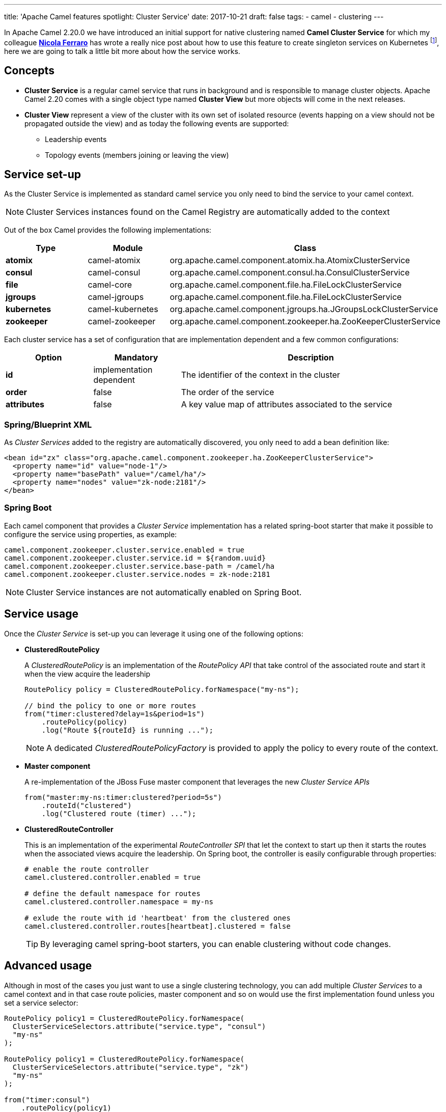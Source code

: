 ---
title: 'Apache Camel features spotlight: Cluster Service'
date: 2017-10-21
draft: false
tags:
- camel
- clustering
---

In Apache Camel 2.20.0 we have introduced an initial support for native clustering named *Camel Cluster Service* for which my colleague https://www.nicolaferraro.me[*Nicola Ferraro*] has wrote a really nice post about how to use this feature to create singleton services on Kubernetes footnote:[ https://www.nicolaferraro.me/2017/10/17/creating-clustered-singleton-services-on-kubernetes/[Creating Clustered Singleton Services on Kubernetes]], here we are going to talk a little bit more about how the service works.

== Concepts

* *Cluster Service* is a regular camel service that runs in background and is responsible to manage cluster objects. Apache Camel 2.20 comes with a single object type named *Cluster View* but more objects will come in the next releases.

* *Cluster View* represent a view of the cluster with its own set of isolated resource (events happing on a view should not be propagated outside the view) and as today the following events are supported:

** Leadership events
** Topology events (members joining or leaving the view)

== Service set-up

As the Cluster Service is implemented as standard camel service you only need to bind the service to your camel context.

NOTE: Cluster Services instances found on the Camel Registry are automatically added to the context

Out of the box Camel provides the following implementations:

[cols="1a,1,3", options="header"]
|====
|Type         |Module           | Class
|*atomix*     |camel-atomix     | org.apache.camel.component.atomix.ha.AtomixClusterService
|*consul*     |camel-consul     | org.apache.camel.component.consul.ha.ConsulClusterService
|*file*       |camel-core       | org.apache.camel.component.file.ha.FileLockClusterService
|*jgroups*    |camel-jgroups    | org.apache.camel.component.file.ha.FileLockClusterService
|*kubernetes* |camel-kubernetes | org.apache.camel.component.jgroups.ha.JGroupsLockClusterService
|*zookeeper*  |camel-zookeeper  | org.apache.camel.component.zookeeper.ha.ZooKeeperClusterService
|====

Each cluster service has a set of configuration that are implementation dependent and a few common configurations:

[cols="1a,1,3", options="header"]
|====
|Option       |Mandatory                |Description
|*id*         |implementation dependent |The identifier of the context in the cluster
|*order*      |false                    |The order of the service
|*attributes* |false                    |A key value map of attributes associated to the service
|====

=== Spring/Blueprint XML

As _Cluster Services_ added to the registry are automatically discovered, you only need to add a bean definition like:

[source,xml]
----
<bean id="zx" class="org.apache.camel.component.zookeeper.ha.ZooKeeperClusterService">
  <property name="id" value="node-1"/>
  <property name="basePath" value="/camel/ha"/>
  <property name="nodes" value="zk-node:2181"/>
</bean>
----

=== Spring Boot

Each camel component that provides a _Cluster Service_ implementation has a related spring-boot starter that make it possible to configure the service using properties, as example:

[source,properties]
----
camel.component.zookeeper.cluster.service.enabled = true
camel.component.zookeeper.cluster.service.id = ${random.uuid}
camel.component.zookeeper.cluster.service.base-path = /camel/ha
camel.component.zookeeper.cluster.service.nodes = zk-node:2181
----

NOTE: Cluster Service instances are not automatically enabled on Spring Boot.

== Service usage

Once the _Cluster Service_ is set-up you can leverage it using one of the following options:

* *ClusteredRoutePolicy*
+
A _ClusteredRoutePolicy_ is an implementation of the _RoutePolicy API_ that take control of the associated route and start it when the view acquire the leadership
+
[source,java]
----
RoutePolicy policy = ClusteredRoutePolicy.forNamespace("my-ns");

// bind the policy to one or more routes
from("timer:clustered?delay=1s&period=1s")
    .routePolicy(policy)
    .log("Route ${routeId} is running ...");
----
+
NOTE: A dedicated _ClusteredRoutePolicyFactory_ is provided to apply the policy to every route of the context.

* *Master component*
+
A re-implementation of the JBoss Fuse master component that leverages the new _Cluster Service APIs_
+
[source,java]
---- 
from("master:my-ns:timer:clustered?period=5s")
    .routeId("clustered")
    .log("Clustered route (timer) ...");
----
* *ClusteredRouteController*
+
This is an implementation of the experimental _RouteController SPI_ that let the context to start up then it starts the routes when the associated views acquire the leadership. On Spring boot, the controller is easily configurable through properties:
+
[source,properties]
----
# enable the route controller
camel.clustered.controller.enabled = true

# define the default namespace for routes
camel.clustered.controller.namespace = my-ns

# exlude the route with id 'heartbeat' from the clustered ones
camel.clustered.controller.routes[heartbeat].clustered = false
----
+
[TIP]
====
By leveraging camel spring-boot starters, you can enable clustering without code changes.
====

== Advanced usage

Although in most of the cases you just want to use a single clustering technology, you can add multiple _Cluster Services_ to a camel context and in that case route policies, master component and so on would use the first implementation found unless you set a service selector:

[source,java]
----
RoutePolicy policy1 = ClusteredRoutePolicy.forNamespace(
  ClusterServiceSelectors.attribute("service.type", "consul")
  "my-ns"
);

RoutePolicy policy1 = ClusteredRoutePolicy.forNamespace(
  ClusterServiceSelectors.attribute("service.type", "zk")
  "my-ns"
);

from("timer:consul")
    .routePolicy(policy1)
    .log("Route ${routeId} is running ...");
from("timer:zk")
    .routePolicy(policy2)
    .log("Route ${routeId} is running ...");
----

'''

WARNING: _ClusterService_ is an experimental feature which will be improved in the next Camel releases.

